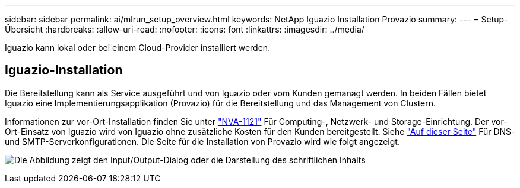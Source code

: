 ---
sidebar: sidebar 
permalink: ai/mlrun_setup_overview.html 
keywords: NetApp Iguazio Installation Provazio 
summary:  
---
= Setup-Übersicht
:hardbreaks:
:allow-uri-read: 
:nofooter: 
:icons: font
:linkattrs: 
:imagesdir: ../media/


[role="lead"]
Iguazio kann lokal oder bei einem Cloud-Provider installiert werden.



== Iguazio-Installation

Die Bereitstellung kann als Service ausgeführt und von Iguazio oder vom Kunden gemanagt werden. In beiden Fällen bietet Iguazio eine Implementierungsapplikation (Provazio) für die Bereitstellung und das Management von Clustern.

Informationen zur vor-Ort-Installation finden Sie unter https://www.netapp.com/us/media/nva-1121-design.pdf["NVA-1121"^] Für Computing-, Netzwerk- und Storage-Einrichtung. Der vor-Ort-Einsatz von Iguazio wird von Iguazio ohne zusätzliche Kosten für den Kunden bereitgestellt. Siehe https://www.iguazio.com/docs/latest-release/intro/setup/howto/["Auf dieser Seite"^] Für DNS- und SMTP-Serverkonfigurationen. Die Seite für die Installation von Provazio wird wie folgt angezeigt.

image:mlrun_image8.png["Die Abbildung zeigt den Input/Output-Dialog oder die Darstellung des schriftlichen Inhalts"]
